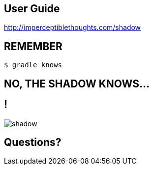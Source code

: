 == User Guide

http://imperceptiblethoughts.com/shadow

== REMEMBER

[source,groovy]
----
$ gradle knows
----

[.crime.center]
== NO, THE SHADOW KNOWS...

== !

[.canvas]
image::shadow.jpeg[]

[.center]
== Questions?

